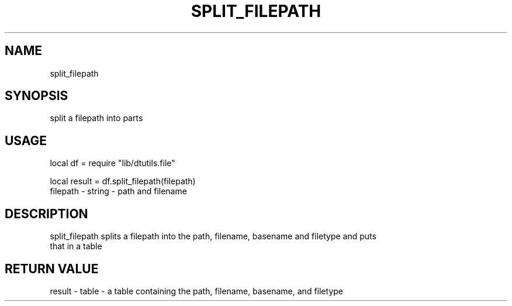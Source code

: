 .TH SPLIT_FILEPATH 3 "" "" "Darktable dtutils.file functions"
.SH NAME
split_filepath
.SH SYNOPSIS
split a filepath into parts
.SH USAGE
local df = require "lib/dtutils.file"

    local result = df.split_filepath(filepath)
      filepath - string - path and filename
.SH DESCRIPTION
split_filepath splits a filepath into the path, filename, basename and filetype and puts
    that in a table
.SH RETURN VALUE
result - table - a table containing the path, filename, basename, and filetype
